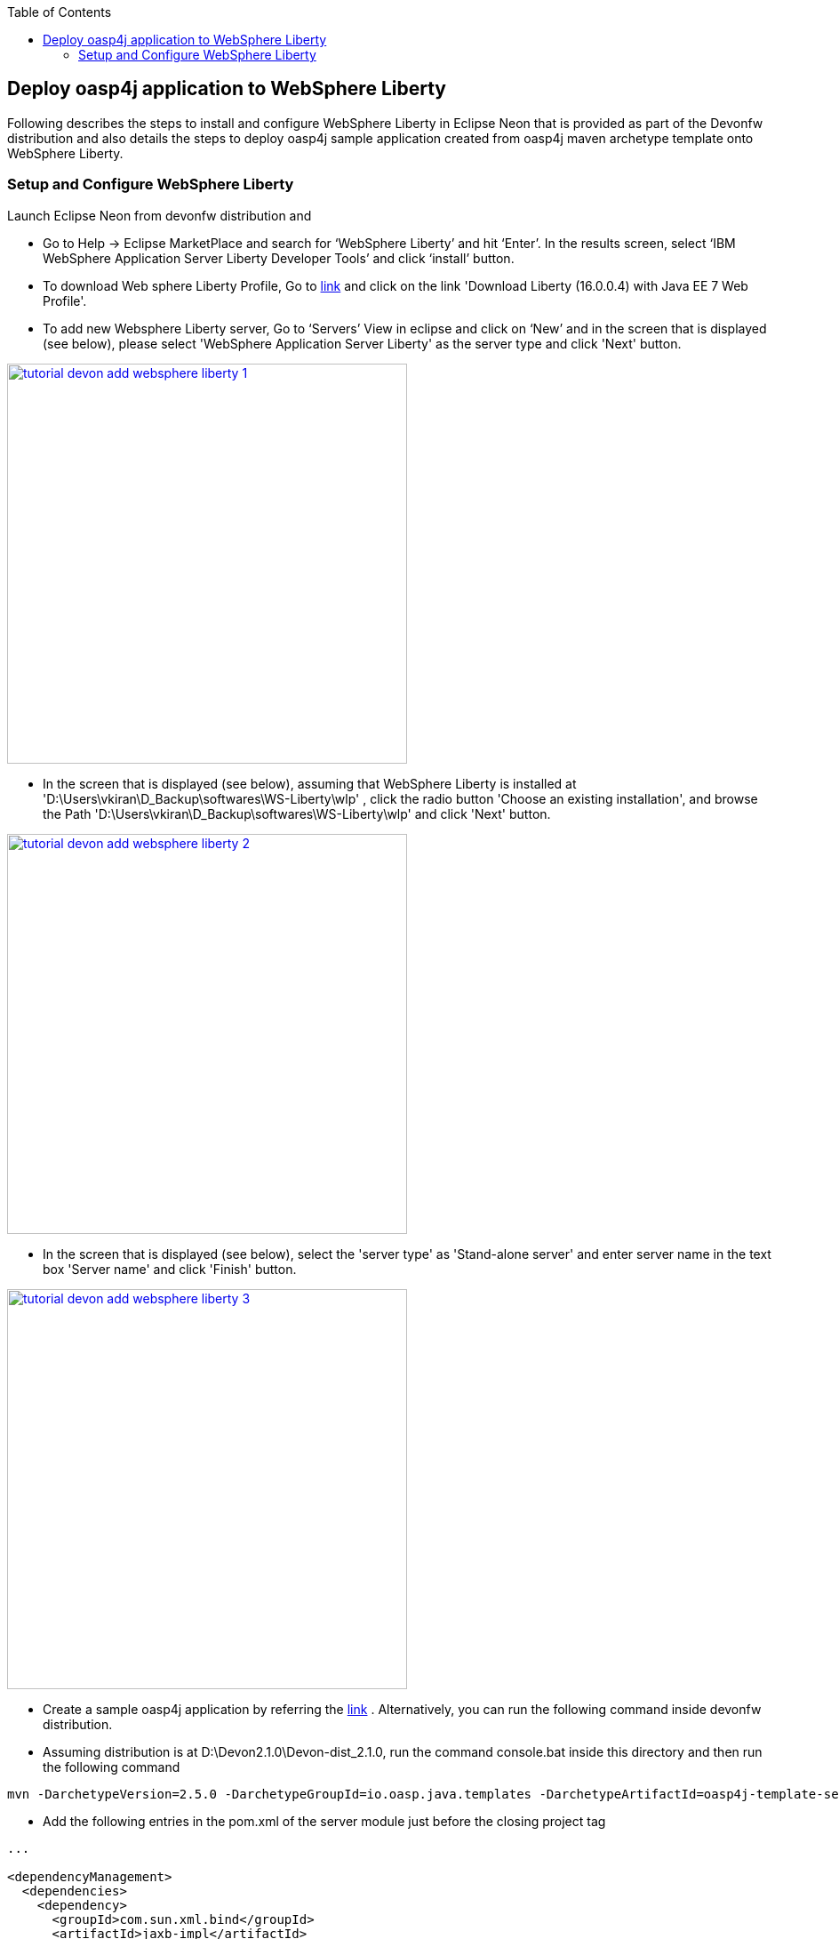:toc: macro
toc::[]

:doctype: book
:reproducible:
:source-highlighter: rouge
:listing-caption: Listing

== Deploy oasp4j application to WebSphere Liberty

Following describes the steps to install and configure WebSphere Liberty in Eclipse Neon that is provided as part of the Devonfw distribution and also details the steps to deploy oasp4j sample application created from oasp4j maven archetype template onto WebSphere Liberty.  

=== Setup and Configure WebSphere Liberty

Launch Eclipse Neon from devonfw distribution and 

  - Go to Help -> Eclipse MarketPlace and search for ‘WebSphere Liberty’ and hit ‘Enter’.  In the results screen, select ‘IBM WebSphere Application Server Liberty Developer Tools’ and click ‘install’ button.

  - To download Web sphere Liberty Profile, Go to https://developer.ibm.com/wasdev/downloads/liberty-profile-using-non-eclipse-environments/[link] and click on the link 'Download Liberty (16.0.0.4) with Java EE 7 Web Profile'.

  - To add new Websphere Liberty server, Go to ‘Servers’ View in eclipse and click on ‘New’ and in the screen that is displayed (see below), please select 'WebSphere Application Server Liberty' as the server type and click 'Next' button. 

image::images/devonfw-deployment/tutorial_devon_add_websphere_liberty-1.PNG[,width="450",link="images/devonfw-deployment/tutorial_devon_add_websphere_liberty-1.PNG"]

  - In the screen that is displayed (see below), assuming that WebSphere Liberty is installed at          'D:\Users\vkiran\D_Backup\softwares\WS-Liberty\wlp' , click the radio button 'Choose an existing installation', and browse    the Path 'D:\Users\vkiran\D_Backup\softwares\WS-Liberty\wlp' and click 'Next' button. 

image::images/devonfw-deployment/tutorial_devon_add_websphere_liberty-2.PNG[,width="450",link="images/devonfw-deployment/tutorial_devon_add_websphere_liberty-2.PNG"]

  - In the screen that is displayed (see below), select the 'server type' as 'Stand-alone server' and enter server name in the text box 'Server name'  and click 'Finish' button. 

image::images/devonfw-deployment/tutorial_devon_add_websphere_liberty-3.PNG[,width="450",link="images/devonfw-deployment/tutorial_devon_add_websphere_liberty-3.PNG"]

  - Create a sample oasp4j application by referring the https://github.com/oasp/oasp4j/wiki/tutorial-newapp[link] .  Alternatively, you can run the following command inside devonfw distribution.

  - Assuming distribution is at D:\Devon2.1.0\Devon-dist_2.1.0, run the command console.bat inside this directory and then  run the following command

[source,bash]
----
mvn -DarchetypeVersion=2.5.0 -DarchetypeGroupId=io.oasp.java.templates -DarchetypeArtifactId=oasp4j-template-server archetype:generate -DgroupId=io.oasp.application -DartifactId=libertyTest -Dversion=0.1-SNAPSHOT -Dpackage=io.oasp.application.libertyTest
----

  - Add the following entries in the pom.xml of the server module just before the closing project tag

[source,xml]
----
...

<dependencyManagement>
  <dependencies>
    <dependency>
      <groupId>com.sun.xml.bind</groupId>
      <artifactId>jaxb-impl</artifactId>
      <scope>provided</scope>
      </dependency>
    <dependency>
      <groupId>com.sun.xml.bind</groupId>
      <artifactId>jaxb-core</artifactId>
      <scope>provided</scope>
      </dependency>
    <dependency>
      <groupId>org.springframework.boot</groupId>
      <artifactId>spring-boot-starter-tomcat</artifactId>
      <scope>provided</scope>
    </dependency>
    <dependency>
      <groupId>org.apache.tomcat</groupId>
      <artifactId>tomcat-jdbc</artifactId>
      <scope>provided</scope>
    </dependency>
    <dependency>
      <groupId>org.apache.tomcat.embed</groupId>
      <artifactId>tomcat-embed-el</artifactId>
      <scope>provided</scope>
    </dependency>
    <dependency>
      <groupId>javax.ws.rs</groupId>
      <artifactId>javax.ws.rs-api</artifactId>
      <scope>provided</scope>
    </dependency>
    <dependency>
      <groupId>xml-apis</groupId>
      <artifactId>xml-apis</artifactId>
      <scope>provided</scope>
    </dependency>
    <dependency>
      <groupId>org.hibernate.javax.persistence</groupId>
      <artifactId>hibernate-jpa-2.1-api</artifactId>
      <scope>provided</scope>
    </dependency>
    <dependency>
      <groupId>javax.annotation</groupId>
      <artifactId>javax.annotation-api</artifactId>
      <scope>provided</scope>
    </dependency>
    <dependency>
       <groupId>javax.inject</groupId>
       <artifactId>javax.inject</artifactId>
       <scope>provided</scope>
    </dependency>
   </dependencies>
  </dependencyManagement>
...
---- 

 - In ...../general/service/impl/config/WebConfig.java, please remove the import statement 'import org.apache.catalina.filters.SetCharacterEncodingFilter;' and add the import 'import org.springframework.web.filter.CharacterEncodingFilter;' 
 - Code inside method setCharacterEncodingFilter in ...../general/service/impl/config/WebConfig.java should be changed accordingly to use org.apache.catalina.filters.SetCharacterEncodingFilter as follows :

[source,xml]
----
....
....
CharacterEncodingFilter setCharacterEncodingFilter = new CharacterEncodingFilter();
setCharacterEncodingFilter.setEncoding("UTF-8");
setCharacterEncodingFilter.setForceEncoding(false);
....
....
----
     
 - Create an empty file flyway.location inside the directory core\src\main\resources\db\migration\
 - Do ‘mvn clean install’ of the complete project
 - Open server.xml of Websphere Liberty and add the following features,

[source,xml]
----
...
 
<featureManager>
  <feature>webProfile-7.0</feature>
  <feature>localConnector-1.0</feature>
  <feature>jaxb-2.2</feature>
  <feature>jaxws-2.2</feature>
</featureManager>

...
----

 - Deploy the war file on to the Websphere Liberty Profile and start the server.


image::images/devonfw-deployment/tutorial_devon_add_app_websphere_liberty.PNG[,width="450",link="images/devonfw-deployment/tutorial_devon_add_app_websphere_liberty.PNG"]

 - Once the application is published on to WebSphere Liberty, application url is logged in the Websphere console. Use this url and launch the application in browser.  